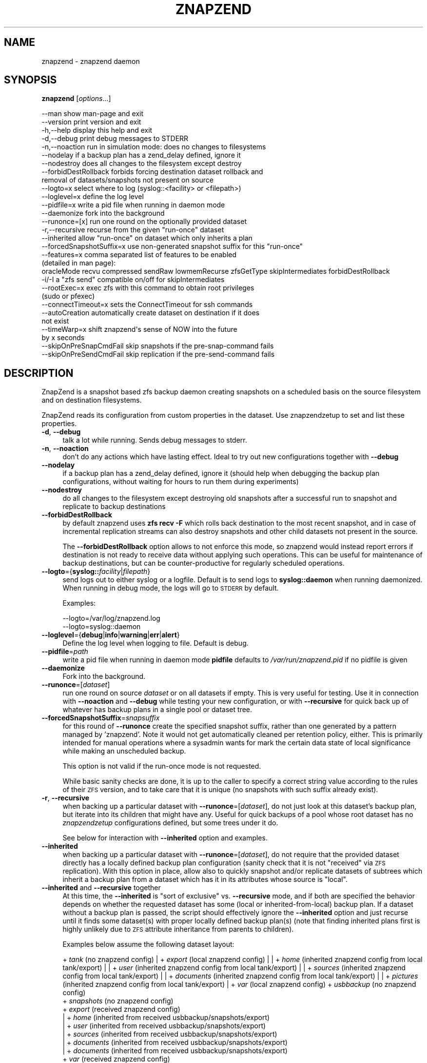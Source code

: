 .\" Automatically generated by Pod::Man 4.09 (Pod::Simple 3.35)
.\"
.\" Standard preamble:
.\" ========================================================================
.de Sp \" Vertical space (when we can't use .PP)
.if t .sp .5v
.if n .sp
..
.de Vb \" Begin verbatim text
.ft CW
.nf
.ne \\$1
..
.de Ve \" End verbatim text
.ft R
.fi
..
.\" Set up some character translations and predefined strings.  \*(-- will
.\" give an unbreakable dash, \*(PI will give pi, \*(L" will give a left
.\" double quote, and \*(R" will give a right double quote.  \*(C+ will
.\" give a nicer C++.  Capital omega is used to do unbreakable dashes and
.\" therefore won't be available.  \*(C` and \*(C' expand to `' in nroff,
.\" nothing in troff, for use with C<>.
.tr \(*W-
.ds C+ C\v'-.1v'\h'-1p'\s-2+\h'-1p'+\s0\v'.1v'\h'-1p'
.ie n \{\
.    ds -- \(*W-
.    ds PI pi
.    if (\n(.H=4u)&(1m=24u) .ds -- \(*W\h'-12u'\(*W\h'-12u'-\" diablo 10 pitch
.    if (\n(.H=4u)&(1m=20u) .ds -- \(*W\h'-12u'\(*W\h'-8u'-\"  diablo 12 pitch
.    ds L" ""
.    ds R" ""
.    ds C` ""
.    ds C' ""
'br\}
.el\{\
.    ds -- \|\(em\|
.    ds PI \(*p
.    ds L" ``
.    ds R" ''
.    ds C`
.    ds C'
'br\}
.\"
.\" Escape single quotes in literal strings from groff's Unicode transform.
.ie \n(.g .ds Aq \(aq
.el       .ds Aq '
.\"
.\" If the F register is >0, we'll generate index entries on stderr for
.\" titles (.TH), headers (.SH), subsections (.SS), items (.Ip), and index
.\" entries marked with X<> in POD.  Of course, you'll have to process the
.\" output yourself in some meaningful fashion.
.\"
.\" Avoid warning from groff about undefined register 'F'.
.de IX
..
.if !\nF .nr F 0
.if \nF>0 \{\
.    de IX
.    tm Index:\\$1\t\\n%\t"\\$2"
..
.    if !\nF==2 \{\
.        nr % 0
.        nr F 2
.    \}
.\}
.\"
.\" Accent mark definitions (@(#)ms.acc 1.5 88/02/08 SMI; from UCB 4.2).
.\" Fear.  Run.  Save yourself.  No user-serviceable parts.
.    \" fudge factors for nroff and troff
.if n \{\
.    ds #H 0
.    ds #V .8m
.    ds #F .3m
.    ds #[ \f1
.    ds #] \fP
.\}
.if t \{\
.    ds #H ((1u-(\\\\n(.fu%2u))*.13m)
.    ds #V .6m
.    ds #F 0
.    ds #[ \&
.    ds #] \&
.\}
.    \" simple accents for nroff and troff
.if n \{\
.    ds ' \&
.    ds ` \&
.    ds ^ \&
.    ds , \&
.    ds ~ ~
.    ds /
.\}
.if t \{\
.    ds ' \\k:\h'-(\\n(.wu*8/10-\*(#H)'\'\h"|\\n:u"
.    ds ` \\k:\h'-(\\n(.wu*8/10-\*(#H)'\`\h'|\\n:u'
.    ds ^ \\k:\h'-(\\n(.wu*10/11-\*(#H)'^\h'|\\n:u'
.    ds , \\k:\h'-(\\n(.wu*8/10)',\h'|\\n:u'
.    ds ~ \\k:\h'-(\\n(.wu-\*(#H-.1m)'~\h'|\\n:u'
.    ds / \\k:\h'-(\\n(.wu*8/10-\*(#H)'\z\(sl\h'|\\n:u'
.\}
.    \" troff and (daisy-wheel) nroff accents
.ds : \\k:\h'-(\\n(.wu*8/10-\*(#H+.1m+\*(#F)'\v'-\*(#V'\z.\h'.2m+\*(#F'.\h'|\\n:u'\v'\*(#V'
.ds 8 \h'\*(#H'\(*b\h'-\*(#H'
.ds o \\k:\h'-(\\n(.wu+\w'\(de'u-\*(#H)/2u'\v'-.3n'\*(#[\z\(de\v'.3n'\h'|\\n:u'\*(#]
.ds d- \h'\*(#H'\(pd\h'-\w'~'u'\v'-.25m'\f2\(hy\fP\v'.25m'\h'-\*(#H'
.ds D- D\\k:\h'-\w'D'u'\v'-.11m'\z\(hy\v'.11m'\h'|\\n:u'
.ds th \*(#[\v'.3m'\s+1I\s-1\v'-.3m'\h'-(\w'I'u*2/3)'\s-1o\s+1\*(#]
.ds Th \*(#[\s+2I\s-2\h'-\w'I'u*3/5'\v'-.3m'o\v'.3m'\*(#]
.ds ae a\h'-(\w'a'u*4/10)'e
.ds Ae A\h'-(\w'A'u*4/10)'E
.    \" corrections for vroff
.if v .ds ~ \\k:\h'-(\\n(.wu*9/10-\*(#H)'\s-2\u~\d\s+2\h'|\\n:u'
.if v .ds ^ \\k:\h'-(\\n(.wu*10/11-\*(#H)'\v'-.4m'^\v'.4m'\h'|\\n:u'
.    \" for low resolution devices (crt and lpr)
.if \n(.H>23 .if \n(.V>19 \
\{\
.    ds : e
.    ds 8 ss
.    ds o a
.    ds d- d\h'-1'\(ga
.    ds D- D\h'-1'\(hy
.    ds th \o'bp'
.    ds Th \o'LP'
.    ds ae ae
.    ds Ae AE
.\}
.rm #[ #] #H #V #F C
.\" ========================================================================
.\"
.IX Title "ZNAPZEND 1"
.TH ZNAPZEND 1 "2020-02-28" "0.20.0" "znapzend"
.\" For nroff, turn off justification.  Always turn off hyphenation; it makes
.\" way too many mistakes in technical documents.
.if n .ad l
.nh
.SH "NAME"
znapzend \- znapzend daemon
.SH "SYNOPSIS"
.IX Header "SYNOPSIS"
\&\fBznapzend\fR [\fIoptions\fR...]
.PP
.Vb 10
\& \-\-man                  show man\-page and exit
\& \-\-version              print version and exit
\& \-h,\-\-help              display this help and exit
\& \-d,\-\-debug             print debug messages to STDERR
\& \-n,\-\-noaction          run in simulation mode: does no changes to filesystems
\& \-\-nodelay              if a backup plan has a zend_delay defined, ignore it
\& \-\-nodestroy            does all changes to the filesystem except destroy
\& \-\-forbidDestRollback   forbids forcing destination dataset rollback and
\&                        removal of datasets/snapshots not present on source
\& \-\-logto=x              select where to log (syslog::<facility> or <filepath>)
\& \-\-loglevel=x           define the log level
\& \-\-pidfile=x            write a pid file when running in daemon mode
\& \-\-daemonize            fork into the background
\& \-\-runonce=[x]          run one round on the optionally provided dataset
\& \-r,\-\-recursive         recurse from the given "run\-once" dataset
\& \-\-inherited            allow "run\-once" on dataset which only inherits a plan
\& \-\-forcedSnapshotSuffix=x  use non\-generated snapshot suffix for this "run\-once"
\& \-\-features=x           comma separated list of features to be enabled
\&                        (detailed in man page):
\&    oracleMode recvu compressed sendRaw lowmemRecurse zfsGetType skipIntermediates forbidDestRollback
\& \-i/\-I                  a "zfs send" compatible on/off for skipIntermediates
\& \-\-rootExec=x           exec zfs with this command to obtain root privileges
\&                        (sudo or pfexec)
\& \-\-connectTimeout=x     sets the ConnectTimeout for ssh commands
\& \-\-autoCreation         automatically create dataset on destination if it does
\&                        not exist
\& \-\-timeWarp=x           shift znapzend\*(Aqs sense of NOW into the future
\&                        by x seconds
\& \-\-skipOnPreSnapCmdFail skip snapshots if the pre\-snap\-command fails
\& \-\-skipOnPreSendCmdFail skip replication if the pre\-send\-command fails
.Ve
.SH "DESCRIPTION"
.IX Header "DESCRIPTION"
ZnapZend is a snapshot based zfs backup daemon creating snapshots on a
scheduled basis on the source filesystem and on destination filesystems.
.PP
ZnapZend reads its configuration from custom properties in the dataset.
Use znapzendzetup to set and list these properties.
.IP "\fB\-d\fR, \fB\-\-debug\fR" 4
.IX Item "-d, --debug"
talk a lot while running. Sends debug messages to stderr.
.IP "\fB\-n\fR, \fB\-\-noaction\fR" 4
.IX Item "-n, --noaction"
don't do any actions which have lasting effect. Ideal to try out new
configurations together with \fB\-\-debug\fR
.IP "\fB\-\-nodelay\fR" 4
.IX Item "--nodelay"
if a backup plan has a zend_delay defined, ignore it (should help when
debugging the backup plan configurations, without waiting for hours to
run them during experiments)
.IP "\fB\-\-nodestroy\fR" 4
.IX Item "--nodestroy"
do all changes to the filesystem except destroying old snapshots after
a successful run to snapshot and replicate to backup destinations
.IP "\fB\-\-forbidDestRollback\fR" 4
.IX Item "--forbidDestRollback"
by default znapzend uses \fBzfs recv \-F\fR which rolls back destination to
the most recent snapshot, and in case of incremental replication streams
can also destroy snapshots and other child datasets not present in the
source.
.Sp
The \fB\-\-forbidDestRollback\fR option allows to not enforce this mode, so
znapzend would instead report errors if destination is not ready to
receive data without applying such operations. This can be useful for
maintenance of backup destinations, but can be counter-productive for
regularly scheduled operations.
.IP "\fB\-\-logto\fR={\fBsyslog::\fR\fIfacility\fR|\fIfilepath\fR}" 4
.IX Item "--logto={syslog::facility|filepath}"
send logs out to either syslog or a logfile. Default is to send logs to
\&\fBsyslog::daemon\fR when running daemonized. When running in debug mode, the
logs will go to \s-1STDERR\s0 by default.
.Sp
Examples:
.Sp
.Vb 2
\& \-\-logto=/var/log/znapzend.log
\& \-\-logto=syslog::daemon
.Ve
.IP "\fB\-\-loglevel\fR={\fBdebug\fR|\fBinfo\fR|\fBwarning\fR|\fBerr\fR|\fBalert\fR}" 4
.IX Item "--loglevel={debug|info|warning|err|alert}"
Define the log level when logging to file. Default is debug.
.IP "\fB\-\-pidfile\fR=\fIpath\fR" 4
.IX Item "--pidfile=path"
write a pid file when running in daemon mode
\&\fBpidfile\fR defaults to \fI/var/run/znapzend.pid\fR if no pidfile is given
.IP "\fB\-\-daemonize\fR" 4
.IX Item "--daemonize"
Fork into the background.
.IP "\fB\-\-runonce\fR=[\fIdataset\fR]" 4
.IX Item "--runonce=[dataset]"
run one round on source \fIdataset\fR or on all datasets if empty.
This is very useful for testing. Use it in connection with \fB\-\-noaction\fR and
\&\fB\-\-debug\fR while testing your new configuration, or with \fB\-\-recursive\fR for
quick back up of whatever has backup plans in a single pool or dataset tree.
.IP "\fB\-\-forcedSnapshotSuffix\fR=\fIsnapsuffix\fR" 4
.IX Item "--forcedSnapshotSuffix=snapsuffix"
for this round of \fB\-\-runonce\fR create the specified snapshot suffix, rather
than one generated by a pattern managed by 'znapzend'. Note it would not get
automatically cleaned per retention policy, either. This is primarily intended
for manual operations where a sysadmin wants for mark the certain data state
of local significance while making an unscheduled backup.
.Sp
This option is not valid if the run-once mode is not requested.
.Sp
While basic sanity checks are done, it is up to the caller to specify a
correct string value according to the rules of their \s-1ZFS\s0 version, and to
take care that it is unique (no snapshots with such suffix already exist).
.IP "\fB\-r\fR, \fB\-\-recursive\fR" 4
.IX Item "-r, --recursive"
when backing up a particular dataset with \fB\-\-runonce\fR=[\fIdataset\fR], do not
just look at this dataset's backup plan, but iterate into its children that
might have any. Useful for quick backups of a pool whose root dataset has no
\&\fIznapzendzetup\fR configurations defined, but some trees under it do.
.Sp
See below for interaction with \fB\-\-inherited\fR option and examples.
.IP "\fB\-\-inherited\fR" 4
.IX Item "--inherited"
when backing up a particular dataset with \fB\-\-runonce\fR=[\fIdataset\fR], do not
require that the provided dataset directly has a locally defined backup plan
configuration (sanity check that it is not \*(L"received\*(R" via \s-1ZFS\s0 replication).
With this option in place, allow also to quickly snapshot and/or replicate
datasets of subtrees which inherit a backup plan from a dataset which has it
in its attributes whose source is \*(L"local\*(R".
.IP "\fB\-\-inherited\fR and \fB\-\-recursive\fR together" 4
.IX Item "--inherited and --recursive together"
At this time, the \fB\-\-inherited\fR is \*(L"sort of exclusive\*(R" vs. \fB\-\-recursive\fR
mode, and if both are specified the behavior depends on whether the requested
dataset has some (local or inherited-from-local) backup plan. If a dataset
without a backup plan is passed, the script should effectively ignore the
\&\fB\-\-inherited\fR option and just recurse until it finds some dataset(s) with
proper locally defined backup plan(s) (note that finding inherited plans
first is highly unlikely due to \s-1ZFS\s0 attribute inheritance from parents to
children).
.Sp
Examples below assume the following dataset layout:
.Sp
+ \fItank\fR (no znapzend config)
| + \fIexport\fR (local znapzend config)
| | + \fIhome\fR (inherited znapzend config from local tank/export)
| |   + \fIuser\fR (inherited znapzend config from local tank/export)
| |     + \fIsources\fR (inherited znapzend config from local tank/export)
| |     + \fIdocuments\fR (inherited znapzend config from local tank/export)
| |       + \fIpictures\fR (inherited znapzend config from local tank/export)
| + \fIvar\fR (local znapzend config)
+ \fIusbbackup\fR (no znapzend config)
  + \fIsnapshots\fR (no znapzend config)
    + \fIexport\fR (received znapzend config)
    | + \fIhome\fR (inherited from received usbbackup/snapshots/export)
    |   + \fIuser\fR (inherited from received usbbackup/snapshots/export)
    |     + \fIsources\fR (inherited from received usbbackup/snapshots/export)
    |     + \fIdocuments\fR (inherited from received usbbackup/snapshots/export)
    |       + \fIdocuments\fR (inherited from received usbbackup/snapshots/export)
    + \fIvar\fR (received znapzend config)
.Sp
Examples:
.Sp
.Vb 1
\&  znapzend \-\-recursive \-\-runonce=tank
.Ve
.Sp
This should walk all filesystem or volume datasets defined anywhere under
\&\fItank\fR (root dataset of same-named pool) and snapshot/replicate the found
datasets that have a backup plan configured \*(L"locally\*(R", such as \fItank/export\fR
and \fItank/var\fR, according to configuration (e.g. with children and beyond
if the corresponding backup plan's \fIrecursive=on\fR option is specified).
It should not waste time looking for datasets under the \fIusbbackup\fR pool.
.Sp
.Vb 1
\&  znapzend \-\-runonce=tank/export/home/user/documents
.Ve
.Sp
Given that only \fItank/export\fR \*(L"locally\*(R" defines a znapzend backup plan, the
default \fBznapzend\fR behavior with a descendant dataset would be to find no
configuration (sourced as \*(L"local\*(R" right in it) and so would \*(L"run-once\*(R" nothing.
.Sp
.Vb 1
\&  znapzend \-\-recursive \-\-runonce=tank/export/home
.Ve
.Sp
Same (no config found) for recursion starting from a dataset with inherited
backup plan configuration (assuming none of its descendants have a \*(L"local\*(R"
config of their own).
.Sp
.Vb 1
\&  znapzend \-\-inherited \-\-runonce=tank/export/home/user/documents
.Ve
.Sp
With the \fB\-\-inherited\fR option however it would recognize this descendant
dataset as having a backup plan configuration inherited from \fItank/export\fR,
would then look at \fItank/export\fR and confirm that it has this configuration
from a \*(L"local\*(R" source, and should \fBznapzend runonce\fR just this dataset and
its descendants (so including \fItank/export/home/user/documents/pictures\fR,
but not including siblings like \fItank/export/home/user/sources\fR).
.Sp
.Vb 1
\&  znapzend \-\-inherited \-\-recursive \-\-runonce=tank
.Ve
.Sp
Since \fItank\fR has no backup plan, \fBznapzend\fR should recurse and find the
nearest datasets with configured plans, \fItank/export\fR and \fItank/var\fR, and
process them according to configuration.
.Sp
.Vb 1
\&  znapzend \-\-inherited \-\-recursive \-\-runonce=tank/export
.Ve
.Sp
Since \fItank/export\fR has a locally defined backup plan, \fBznapzend\fR should
process it according to configuration.
.Sp
.Vb 1
\&  znapzend \-\-inherited \-\-recursive \-\-runonce=tank/export/home
.Ve
.Sp
Since \fItank/export/home\fR has a backup plan inherited from a locally defined
one in \fItank/export\fR, \fBznapzend\fR should process it according to configuration.
.Sp
.Vb 3
\&  znapzend \-\-recursive \-\-runonce=usbbackup
\&  znapzend \-\-inherited \-\-runonce=usbbackup/snapshots
\&  znapzend \-\-inherited \-\-recursive \-\-runonce=usbbackup/snapshots/export/home
.Ve
.Sp
Neither of these runs should do anything, because all datasets involved
(including those found by a recursive walk) under \fIusbbackup\fR have neither
a local definition of a backup plan, nor one inherited from a local definition.
.IP "\fB\-\-features\fR=\fIfeature1\fR,\fIfeature2\fR,..." 4
.IX Item "--features=feature1,feature2,..."
enables enhanced zfs features not supported by all zfs implementations.
Do not enable features unless you are sure your zfs supports (or requires) it
.Sp
Available features:
.RS 4
.IP "oracleMode" 4
.IX Item "oracleMode"
working around the following zfs issues we have seen on oracle:
.RS 4
.IP "\(bu" 4
The multi snapshot destroy syntax is not available. So stick to destroying
them individually.
.IP "\(bu" 4
Sometimes a snapshot can not be destroyed because of some oracle zfs bug.
Only a reboot seems to be able to fix this. So we just destroy the ones we
can destroy. Logging an error about the problem
.RE
.RS 4
.RE
.IP "recvu" 4
.IX Item "recvu"
use the \-u option on the receive end, to keep the destination zfs
filesystems unmounted.
.IP "compressed" 4
.IX Item "compressed"
use 'compressed' to add options \-Lce to the zfs send command
.Sp
Even if a source and destination datasets are both using compression,
zfs send will, by default, decompress the data before sending, and
zfs recv will then compress it again before writing it to disk.
Using \-c will skip the unnecessary decompress-compress stages.
This decreases \s-1CPU\s0 load on both source and destination as well
as reduces network bandwidth usage.
.Sp
The \-L option is for large block support and \-e is for embedded data
support. These may require certain (Open)ZFS features to be enabled.
.IP "sendRaw" 4
.IX Item "sendRaw"
use 'sendRaw' to add option \-w to zfs send commands
.Sp
For encrypted source datasets this instructs zfs not to decrypt
before sending which results in a remote backup that can't be read
without the encryption key/passphrase, useful when the remote isn't
fully trusted or not physically secure. This option must be used
consistently, raw incrementals cannot be based on non-raw snapshots
and vice versa.
.IP "skipIntermediates" 4
.IX Item "skipIntermediates"
Enable the 'skipIntermediates' feature to send a single increment
between latest common snapshot and the newly made one. It may skip
several source snaps if the destination was offline for some time,
and it should skip snapshots not managed by znapzend. Normally for
online destinations, the new snapshot is sent as soon as it is
created on the source, so there are no automatic increments to skip.
.Sp
By default 'znapzend' uses the '\-I' option on the sending end (so to
include all intermediate snapshots), rather than '\-i', to keep the
destination zfs dataset history similar to the source's one.
.Sp
Note: it was the default from beginning of 'znapzend' to make sure
that in case a send operation takes too long, we still get all the
intermediate snapshots sent to the destination.
.Sp
With the 'skipIntermediates' feature disabled, all snapshots between
the latest common one and the newly created one on the source would
be sent to each destination, and then the \*(L"extra\*(R" ones of those managed
by znapzend may get discarded according to destination's retention
policy. Note that snapshots which are \s-1NOT\s0 managed by znapzend, e.g.
ones you created manually, would appear on the destination and stay
there until removed manually. Also note that this may consume more
disk space and transfer time than otherwise needed for the data
increment.
.Sp
This original mode is now primarily recommended for irregular backups
(on removable media or over unstable links) and cases where the
sysadmin marks certain data states via snapshots as special (e.g.
\&\*(L"before_upgrade\*(R", etc.)
.Sp
The feature is recommended to be part of your 'znapzend' service
setup for regular runs in stable storage/networking conditions.
.IP "forbidDestRollback" 4
.IX Item "forbidDestRollback"
Avoid use of destructive 'zfs recv \-F' in favor of failing to receive;
more details in description of \fB\-\-forbidDestRollback\fR \s-1CLI\s0 option above.
.IP "lowmemRecurse" 4
.IX Item "lowmemRecurse"
use 'lowmemRecurse' on systems where you have too many datasets,
so a recursive listing of attributes to find backup plans exhausts
the memory available to `znapzend(zetup)`: instead, go the slower
way to first list all impacted dataset names, and then query their
configs one by one.
.IP "zfsGetType" 4
.IX Item "zfsGetType"
use 'zfsGetType' if your 'zfs get' supports a '\-t' argument for
filtering by dataset type at all (e.g. one in Solaris 10 does not),
\&\s-1AND\s0 lists properties for snapshots by default when recursing (e.g.
the one in Solaris 10u8 already does), so that there is too much
data to process while searching for backup plans.
.Sp
If these two conditions apply to your system, the time needed for
a '\-\-recursive' search for backup plans can literally differ by
hundreds of times (depending on the amount of snapshots in that
dataset tree... and a decent backup plan will ensure you have a
lot of those), so you would benefit from requesting this feature.
.Sp
This feature should not impact the default (non\- '\-\-recursive')
listings however.
.RE
.RS 4
.RE
.IP "\fB\-\-rootExec\fR={sudo|pfexec}" 4
.IX Item "--rootExec={sudo|pfexec}"
Execute zfs with this command, 'sudo' or 'pfexec', to
obtain root privileges. This is often necessary when running znapzend as a
non-privileged user with a zfs install that doesn't support finer permission
controls. This also applies to the zfs commands ran on remote servers over ssh.
.Sp
For sudo, the /etc/sudoers file will need to be modified to allow for
passwordless access to zfs commands if znapzend is to be ran as a daemon or
the system will be used as a remote. Many \s-1ZFS\s0 installations include an
/etc/sudoers.d/zfs file as an example.
.IP "\fB\-\-connectTimeout\fR=\fItimeout\fR" 4
.IX Item "--connectTimeout=timeout"
sets the ssh connection timeout (in seconds)
.IP "\fB\-\-autoCreation\fR" 4
.IX Item "--autoCreation"
Automatically create a dataset on a destination host if it's not there yet.
.IP "\fB\-\-timeWarp\fR=x" 4
.IX Item "--timeWarp=x"
Shift ZnapZends sense of time into the future by x seconds.
.Sp
The practical application if this function is to determine what will happen
at some future point in time. This can be useful for testing but also when
running in \fBnoaction\fR and \fBdebug\fR mode to determine which snapshots would
be created and removed at some future point in time.
.IP "\fB\-\-skipOnPreSnapCmdFail\fR" 4
.IX Item "--skipOnPreSnapCmdFail"
Prevent snapshots of a dataset from being taken when it has a \fBpre-snap-command\fR
defined and the command returns a non-zero exit code or is killed by a signal.
.IP "\fB\-\-skipOnPreSendCmdFail\fR" 4
.IX Item "--skipOnPreSendCmdFail"
Prevent snapshots of a dataset from being replicated to a destination when
it has a \fBpre-snap-command\fR defined and the command returns a non-zero exit
code or is killed by a signal.
.SH "EXAMPLE"
.IX Header "EXAMPLE"
To test a new config:
.PP
.Vb 1
\& znapzend \-\-debug \-\-noaction \-\-runonce=tank/test
.Ve
.PP
To see what is going to happen in one hour:
.PP
.Vb 1
\& znapzend \-\-debug \-\-noaction \-\-timeWarp=3600 \-\-runonce=tank/test
.Ve
.PP
To run as a daemon:
.PP
.Vb 1
\& znapzend \-\-daemonize \-\-pidfile=/var/run/znapzend.pid \-\-logto=syslog::daemon
.Ve
.SH "COPYRIGHT"
.IX Header "COPYRIGHT"
Copyright (c) 2014 by \s-1OETIKER+PARTNER AG.\s0 All rights reserved.
.SH "LICENSE"
.IX Header "LICENSE"
This program is free software: you can redistribute it and/or modify it
under the terms of the \s-1GNU\s0 General Public License as published by the Free
Software Foundation, either version 3 of the License, or (at your option)
any later version.
.PP
This program is distributed in the hope that it will be useful, but \s-1WITHOUT
ANY WARRANTY\s0; without even the implied warranty of \s-1MERCHANTABILITY\s0 or
\&\s-1FITNESS FOR A PARTICULAR PURPOSE.\s0 See the \s-1GNU\s0 General Public License for
more details.
.PP
You should have received a copy of the \s-1GNU\s0 General Public License along with
this program. If not, see <http://www.gnu.org/licenses/>.
.SH "AUTHOR"
.IX Header "AUTHOR"
Tobias\ Oetiker\ <tobi@oetiker.ch>,
Dominik\ Hassler\ <hadfl@cpan.org>
.SH "HISTORY"
.IX Header "HISTORY"
.Vb 2
\& 2014\-06\-01 had Multi destination backup
\& 2014\-05\-30 had Initial Version
.Ve
